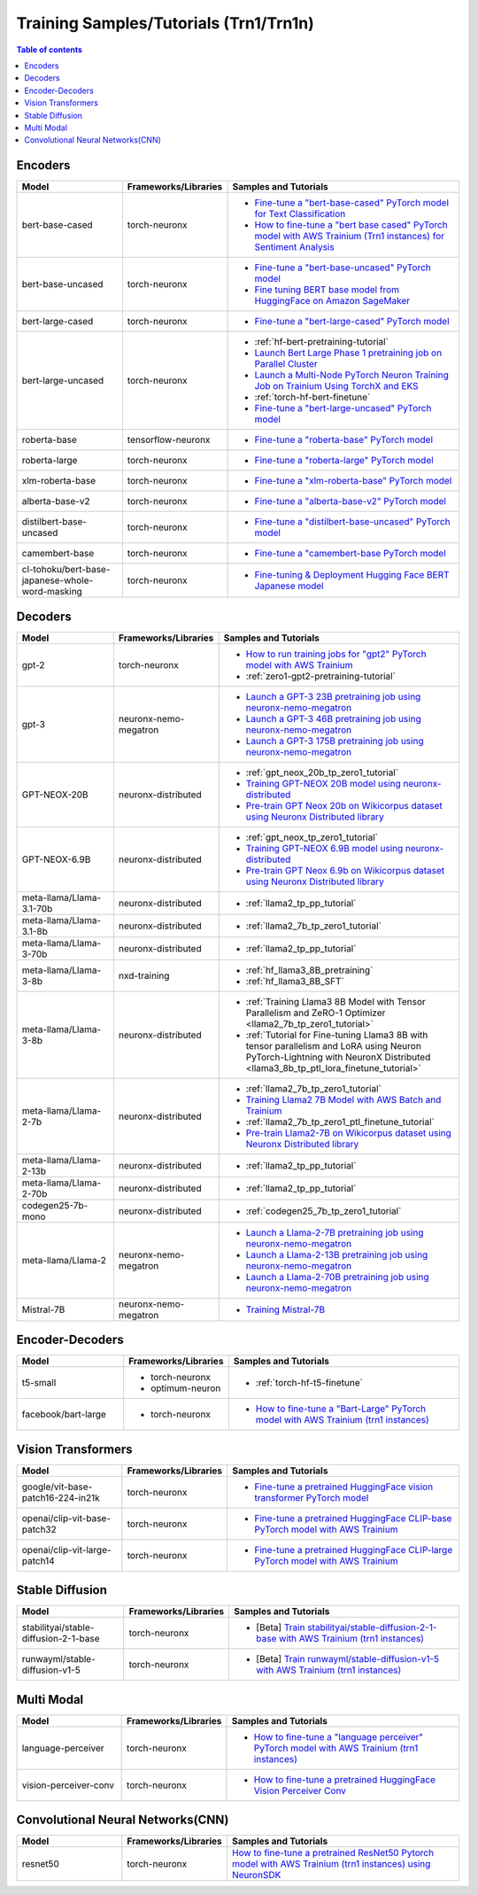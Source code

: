 .. _model_samples_training_trn1:

Training Samples/Tutorials (Trn1/Trn1n)
=======================================

.. contents:: Table of contents
   :local:
   :depth: 1


.. _encoder_model_samples_training_trn1:
 
Encoders 
--------


.. list-table::
   :widths: 20 15 45 
   :header-rows: 1
   :align: left
   :class: table-smaller-font-size

   * - Model
     - Frameworks/Libraries
     - Samples and Tutorials

   * - bert-base-cased
     - torch-neuronx
     - * `Fine-tune a "bert-base-cased" PyTorch model for Text Classification  <https://github.com/aws-neuron/aws-neuron-samples/blob/master/torch-neuronx/training/hf_text_classification/BertBaseCased.ipynb>`_
       * `How to fine-tune a "bert base cased" PyTorch model with AWS Trainium (Trn1 instances) for Sentiment Analysis <https://github.com/aws-neuron/aws-neuron-samples/blob/master/torch-neuronx/training/hf_sentiment_analysis/01-hf-single-neuron.ipynb>`_
    
   * - bert-base-uncased
     - torch-neuronx
     - * `Fine-tune a "bert-base-uncased" PyTorch model <https://github.com/aws-neuron/aws-neuron-samples/blob/master/torch-neuronx/training/hf_text_classification/BertBaseUncased.ipynb>`_
       * `Fine tuning BERT base model from HuggingFace on Amazon SageMaker <https://github.com/aws-neuron/aws-neuron-sagemaker-samples/blob/master/training/trn1-bert-fine-tuning-on-sagemaker/bert-base-uncased-amazon-polarity.ipynb>`_
   
   * - bert-large-cased
     - torch-neuronx
     - * `Fine-tune a "bert-large-cased" PyTorch model  <https://github.com/aws-neuron/aws-neuron-samples/blob/master/torch-neuronx/training/hf_text_classification/BertLargeCased.ipynb>`_
    
   * - bert-large-uncased
     - torch-neuronx
     - * :ref:`hf-bert-pretraining-tutorial`
       * `Launch Bert Large Phase 1 pretraining job on Parallel Cluster <https://github.com/aws-neuron/aws-neuron-parallelcluster-samples/blob/master/examples/jobs/dp-bert-launch-job.md>`_
       * `Launch a Multi-Node PyTorch Neuron Training Job on Trainium Using TorchX and EKS <https://github.com/aws-neuron/aws-neuron-eks-samples/tree/master/dp_bert_hf_pretrain#tutorial-launch-a-multi-node-pytorch-neuron-training-job-on-trainium-using-torchx-and-eks>`_
       * :ref:`torch-hf-bert-finetune`
       * `Fine-tune a "bert-large-uncased" PyTorch model <https://github.com/aws-neuron/aws-neuron-samples/blob/master/torch-neuronx/training/hf_text_classification/BertLargeCased.ipynb>`_
       

   * - roberta-base
     - tensorflow-neuronx
     - * `Fine-tune a "roberta-base" PyTorch model <https://github.com/aws-neuron/aws-neuron-samples/blob/master/torch-neuronx/training/hf_text_classification/RobertaBase.ipynb>`_


   * - roberta-large
     - torch-neuronx
     - * `Fine-tune a "roberta-large" PyTorch model <https://github.com/aws-neuron/aws-neuron-samples/blob/master/torch-neuronx/training/hf_text_classification/RobertaLarge.ipynb>`_

  
   * - xlm-roberta-base
     - torch-neuronx
     - * `Fine-tune a "xlm-roberta-base" PyTorch model <https://github.com/aws-neuron/aws-neuron-samples/blob/master/torch-neuronx/training/hf_text_classification/XlmRobertaBase.ipynb>`_


   * - alberta-base-v2
     - torch-neuronx
     - * `Fine-tune a "alberta-base-v2" PyTorch model <https://github.com/aws-neuron/aws-neuron-samples/blob/master/torch-neuronx/training/hf_text_classification/AlbertBase.ipynb>`_


   * - distilbert-base-uncased
     - torch-neuronx
     - * `Fine-tune a "distilbert-base-uncased" PyTorch model <https://github.com/aws-neuron/aws-neuron-samples/blob/master/torch-neuronx/training/hf_text_classification/DistilbertBaseUncased.ipynb>`_


   * - camembert-base
     - torch-neuronx
     - * `Fine-tune a "camembert-base PyTorch model <https://github.com/aws-neuron/aws-neuron-samples/blob/master/torch-neuronx/training/hf_text_classification/CamembertBase.ipynb>`_

   * - cl-tohoku/bert-base-japanese-whole-word-masking
     - torch-neuronx
     - * `Fine-tuning & Deployment Hugging Face BERT Japanese model	<https://github.com/aws-neuron/aws-neuron-samples/blob/master/torch-neuronx/training/hf_bert_jp/bert-jp-tutorial.ipynb>`_




.. _decoder_model_samples_training_trn1:


Decoders
--------

.. list-table::
   :widths: 20 15 45 
   :header-rows: 1
   :align: left
   :class: table-smaller-font-size

   * - Model
     - Frameworks/Libraries
     - Samples and Tutorials
   
   * - gpt-2
     - torch-neuronx
     - * `How to run training jobs for "gpt2" PyTorch model with AWS Trainium <https://github.com/aws-neuron/aws-neuron-samples/blob/master/torch-neuronx/training/hf_language_modeling/gpt2/gpt2.ipynb>`_
       * :ref:`zero1-gpt2-pretraining-tutorial`
   
   
   * - gpt-3
     - neuronx-nemo-megatron
     - * `Launch a GPT-3 23B pretraining job using neuronx-nemo-megatron <https://github.com/aws-neuron/aws-neuron-parallelcluster-samples/blob/master/examples/jobs/neuronx-nemo-megatron-gpt-job.md>`_
       * `Launch a GPT-3 46B pretraining job using neuronx-nemo-megatron <https://github.com/aws-neuron/aws-neuron-parallelcluster-samples/blob/master/examples/jobs/neuronx-nemo-megatron-gpt-job.md>`_
       * `Launch a GPT-3 175B pretraining job using neuronx-nemo-megatron <https://github.com/aws-neuron/aws-neuron-parallelcluster-samples/blob/master/examples/jobs/neuronx-nemo-megatron-gpt-job.md>`_


   * - GPT-NEOX-20B
     - neuronx-distributed
     - * :ref:`gpt_neox_20b_tp_zero1_tutorial`
       * `Training GPT-NEOX 20B model using neuronx-distributed	 <https://github.com/aws-neuron/aws-neuron-samples/tree/master/torch-neuronx/training/tp_dp_gpt_neox_hf_pretrain/tp_dp_gpt_neox_20b_hf_pretrain>`_
       * `Pre-train GPT Neox 20b on Wikicorpus dataset using Neuronx Distributed library <https://github.com/aws-samples/amazon-eks-machine-learning-with-terraform-and-kubeflow/blob/master/examples/neuronx-distributed/gpt_neox_20b/README.md>`_

   
   * - GPT-NEOX-6.9B
     - neuronx-distributed
     - * :ref:`gpt_neox_tp_zero1_tutorial`
       * `Training GPT-NEOX 6.9B model using neuronx-distributed		 <https://github.com/aws-neuron/aws-neuron-samples/tree/master/torch-neuronx/training/tp_dp_gpt_neox_hf_pretrain/tp_dp_gpt_neox_6.9b_hf_pretrain>`_
       * `Pre-train GPT Neox 6.9b on Wikicorpus dataset using Neuronx Distributed library <https://github.com/aws-samples/amazon-eks-machine-learning-with-terraform-and-kubeflow/blob/master/examples/neuronx-distributed/gpt_neox_6.9b/README.md#pre-train-gpt-neox-69b-on-wikicorpus-dataset-using-neuronx-distributed-library>`_

   * - meta-llama/Llama-3.1-70b
     - neuronx-distributed
     - * :ref:`llama2_tp_pp_tutorial`

   * - meta-llama/Llama-3.1-8b
     - neuronx-distributed
     - * :ref:`llama2_7b_tp_zero1_tutorial`

   * - meta-llama/Llama-3-70b
     - neuronx-distributed
     - * :ref:`llama2_tp_pp_tutorial`

   * - meta-llama/Llama-3-8b
     - nxd-training
     - * :ref:`hf_llama3_8B_pretraining`
       * :ref:`hf_llama3_8B_SFT`

   * - meta-llama/Llama-3-8b
     - neuronx-distributed
     - * :ref:`Training Llama3 8B Model with Tensor Parallelism and ZeRO-1 Optimizer <llama2_7b_tp_zero1_tutorial>`
       * :ref:`Tutorial for Fine-tuning Llama3 8B with tensor parallelism and LoRA using Neuron PyTorch-Lightning with NeuronX Distributed <llama3_8b_tp_ptl_lora_finetune_tutorial>`
            
   * - meta-llama/Llama-2-7b
     - neuronx-distributed
     - * :ref:`llama2_7b_tp_zero1_tutorial`
       * `Training Llama2 7B Model with AWS Batch and Trainium <https://github.com/aws-neuron/aws-neuron-samples/blob/master/torch-neuronx/training/aws-batch/llama2/README.md>`_
       * :ref:`llama2_7b_tp_zero1_ptl_finetune_tutorial`
       * `Pre-train Llama2-7B on Wikicorpus dataset using Neuronx Distributed library <https://github.com/aws-samples/amazon-eks-machine-learning-with-terraform-and-kubeflow/blob/master/examples/neuronx-distributed/llama2_7b/README.md>`_

   * - meta-llama/Llama-2-13b
     - neuronx-distributed
     - * :ref:`llama2_tp_pp_tutorial`

   * - meta-llama/Llama-2-70b
     - neuronx-distributed
     - * :ref:`llama2_tp_pp_tutorial`

   * - codegen25-7b-mono
     - neuronx-distributed
     - * :ref:`codegen25_7b_tp_zero1_tutorial`

   * - meta-llama/Llama-2
     - neuronx-nemo-megatron
     - * `Launch a Llama-2-7B pretraining job using neuronx-nemo-megatron <https://github.com/aws-neuron/aws-neuron-parallelcluster-samples/blob/master/examples/jobs/neuronx-nemo-megatron-llamav2-job.md>`_
       * `Launch a Llama-2-13B pretraining job using neuronx-nemo-megatron <https://github.com/aws-neuron/aws-neuron-parallelcluster-samples/blob/master/examples/jobs/neuronx-nemo-megatron-llamav2-job.md>`_
       * `Launch a Llama-2-70B pretraining job using neuronx-nemo-megatron <https://github.com/aws-neuron/aws-neuron-parallelcluster-samples/blob/master/examples/jobs/neuronx-nemo-megatron-llamav2-job.md>`_

   * - Mistral-7B
     - neuronx-nemo-megatron
     - * `Training Mistral-7B <https://github.com/aws-neuron/neuronx-nemo-megatron/blob/main/nemo/examples/nlp/language_modeling/test_mistral.sh>`_

.. _encoder_decoder_model_samples_training_trn1:

Encoder-Decoders  
----------------


.. list-table::
   :widths: 20 15 45 
   :header-rows: 1
   :align: left
   :class: table-smaller-font-size

   * - Model
     - Frameworks/Libraries
     - Samples and Tutorials

   * - t5-small
     - * torch-neuronx
       * optimum-neuron
     - * :ref:`torch-hf-t5-finetune`

   * - facebook/bart-large
     - * torch-neuronx
     - * `How to fine-tune a "Bart-Large" PyTorch model with AWS Trainium (trn1 instances) <https://github.com/aws-neuron/aws-neuron-samples/tree/master/torch-neuronx/training/hf_summarization/BartLarge.ipynb>`_


.. _vision_transformer_model_samples_training_trn1:

Vision Transformers  
-------------------

.. list-table::
   :widths: 20 15 45 
   :header-rows: 1
   :align: left
   :class: table-smaller-font-size
   
   * - Model
     - Frameworks/Libraries
     - Samples and Tutorials

   * - google/vit-base-patch16-224-in21k
     - torch-neuronx
     - * `Fine-tune a pretrained HuggingFace vision transformer PyTorch model  <https://github.com/aws-neuron/aws-neuron-samples/blob/master/torch-neuronx/training/hf_image_classification/vit.ipynb>`_

    
   * - openai/clip-vit-base-patch32
     - torch-neuronx
     - * `Fine-tune a pretrained HuggingFace CLIP-base PyTorch model with AWS Trainium  <https://github.com/aws-neuron/aws-neuron-samples/blob/master/torch-neuronx/training/hf_contrastive_image_text/CLIPBase.ipynb>`_


   * - openai/clip-vit-large-patch14
     - torch-neuronx
     - * `Fine-tune a pretrained HuggingFace CLIP-large PyTorch model with AWS Trainium <https://github.com/aws-neuron/aws-neuron-samples/blob/master/torch-neuronx/training/hf_contrastive_image_text/CLIPLarge.ipynb>`_



.. _sd_model_samples_training_trn1:

Stable Diffusion
----------------

.. list-table::
   :widths: 20 15 45 
   :header-rows: 1
   :align: left
   :class: table-smaller-font-size


   * - Model
     - Frameworks/Libraries
     - Samples and Tutorials
       

   * - stabilityai/stable-diffusion-2-1-base
     - torch-neuronx
     - * [Beta] `Train stabilityai/stable-diffusion-2-1-base with AWS Trainium (trn1 instances) <https://github.com/aws-neuron/aws-neuron-samples/tree/master/torch-neuronx/training/stable_diffusion/>`_


   * - runwayml/stable-diffusion-v1-5
     - torch-neuronx
     - * [Beta] `Train runwayml/stable-diffusion-v1-5 with AWS Trainium (trn1 instances) <https://github.com/aws-neuron/aws-neuron-samples/tree/master/torch-neuronx/training/stable_diffusion/>`_
  


.. _multi_modal_model_samples_training_trn1:

Multi Modal
-----------

.. list-table::
   :widths: 20 15 45 
   :header-rows: 1
   :align: left
   :class: table-smaller-font-size


   * - Model
     - Frameworks/Libraries
     - Samples and Tutorials
       

   * - language-perceiver
     - torch-neuronx
     - * `How to fine-tune a "language perceiver" PyTorch model with AWS Trainium (trn1 instances) <https://github.com/aws-neuron/aws-neuron-samples/blob/master/torch-neuronx/training/hf_text_classification/LanguagePerceiver.ipynb>`_


   * - vision-perceiver-conv
     - torch-neuronx
     - * `How to fine-tune a pretrained HuggingFace Vision Perceiver Conv <https://github.com/aws-neuron/aws-neuron-samples/blob/master/torch-neuronx/training/hf_image_classification/VisionPerceiverConv.ipynb>`_



.. _cnn_model_samples_training_trn1:

Convolutional Neural Networks(CNN)
----------------------------------

.. list-table::
   :widths: 20 15 45 
   :header-rows: 1
   :align: left
   :class: table-smaller-font-size
   
   * - Model
     - Frameworks/Libraries
     - Samples and Tutorials

   * - resnet50
     - torch-neuronx
     - `How to fine-tune a pretrained ResNet50 Pytorch model with AWS Trainium (trn1 instances) using NeuronSDK <https://github.com/aws-neuron/aws-neuron-samples/tree/master/torch-neuronx/training/resnet50>`_
